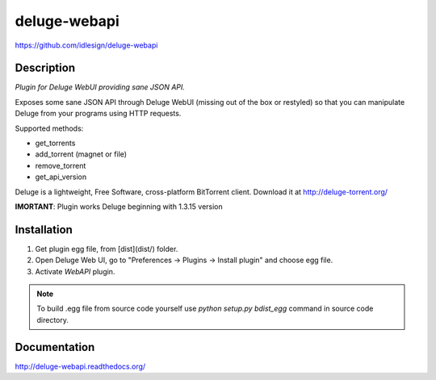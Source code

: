 deluge-webapi
=============
https://github.com/idlesign/deluge-webapi


.. image:: https://img.shields.io/pypi/v/deluge-webapi.svg
    :target: https://pypi.python.org/pypi/deluge-webapi

.. image:: https://img.shields.io/pypi/dm/deluge-webapi.svg
    :target: https://pypi.python.org/pypi/deluge-webapi

.. image:: https://landscape.io/github/idlesign/deluge-webapi/master/landscape.svg?style=plastic
   :target: https://landscape.io/github/idlesign/deluge-webapi/master


Description
-----------

*Plugin for Deluge WebUI providing sane JSON API.*

Exposes some sane JSON API through Deluge WebUI (missing out of the box or restyled) so that you can manipulate
Deluge from your programs using HTTP requests.

Supported methods:

* get_torrents
* add_torrent (magnet or file)
* remove_torrent
* get_api_version

Deluge is a lightweight, Free Software, cross-platform BitTorrent client. Download it at http://deluge-torrent.org/

**IMORTANT**: Plugin works Deluge beginning with 1.3.15 version


Installation
------------

1. Get plugin egg file, from [dist](dist/) folder.

2. Open Deluge Web UI, go to "Preferences -> Plugins -> Install plugin" and choose egg file.

3. Activate `WebAPI` plugin.


.. note::

    To build .egg file from source code yourself use `python setup.py bdist_egg` command in source code directory.


Documentation
-------------

http://deluge-webapi.readthedocs.org/
